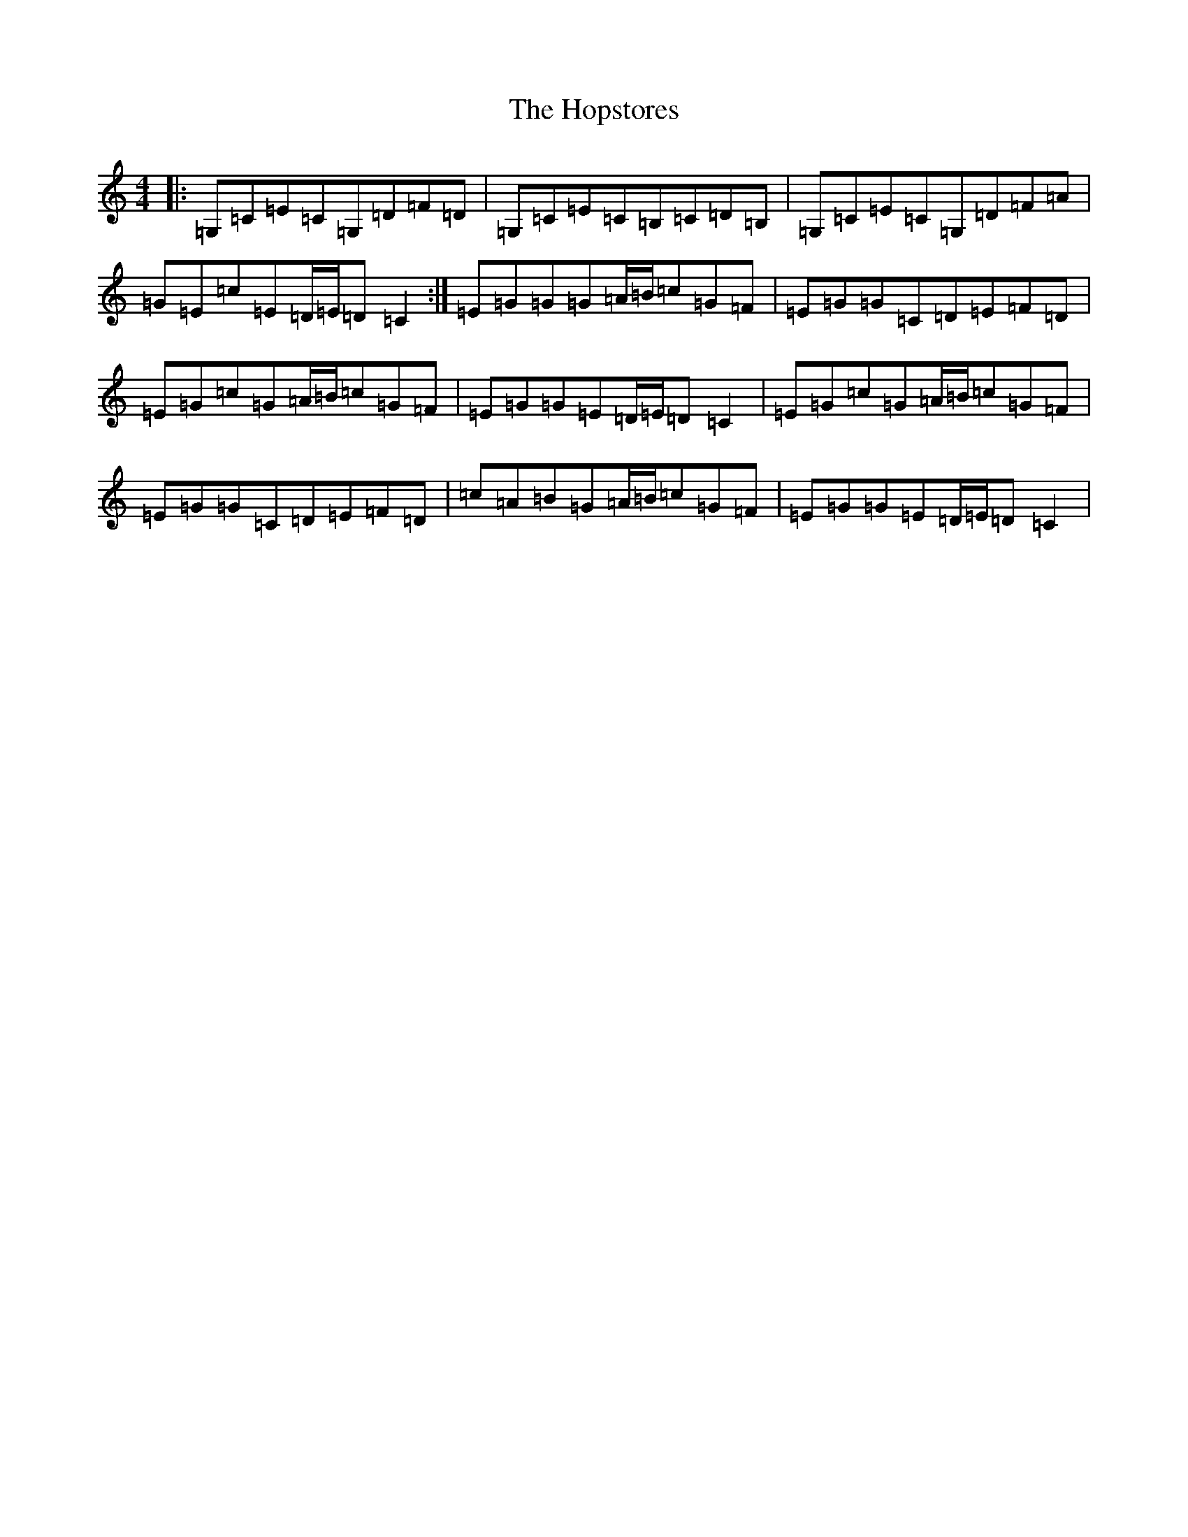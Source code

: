 X: 9324
T: Hopstores, The
S: https://thesession.org/tunes/11344#setting11344
R: barndance
M:4/4
L:1/8
K: C Major
|:=G,=C=E=C=G,=D=F=D|=G,=C=E=C=B,=C=D=B,|=G,=C=E=C=G,=D=F=A|=G=E=c=E=D/2=E/2=D=C2:|=E=G=G=G=A/2=B/2=c=G=F|=E=G=G=C=D=E=F=D|=E=G=c=G=A/2=B/2=c=G=F|=E=G=G=E=D/2=E/2=D=C2|=E=G=c=G=A/2=B/2=c=G=F|=E=G=G=C=D=E=F=D|=c=A=B=G=A/2=B/2=c=G=F|=E=G=G=E=D/2=E/2=D=C2|